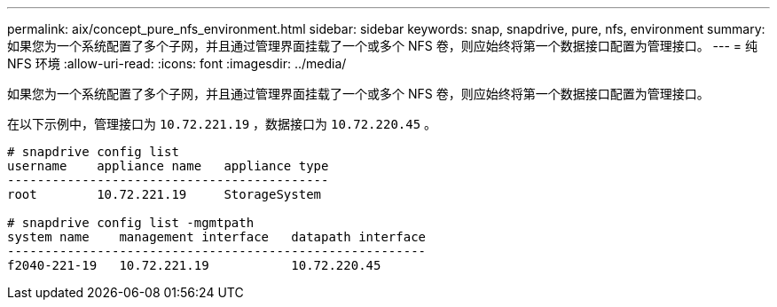 ---
permalink: aix/concept_pure_nfs_environment.html 
sidebar: sidebar 
keywords: snap, snapdrive, pure, nfs, environment 
summary: 如果您为一个系统配置了多个子网，并且通过管理界面挂载了一个或多个 NFS 卷，则应始终将第一个数据接口配置为管理接口。 
---
= 纯 NFS 环境
:allow-uri-read: 
:icons: font
:imagesdir: ../media/


[role="lead"]
如果您为一个系统配置了多个子网，并且通过管理界面挂载了一个或多个 NFS 卷，则应始终将第一个数据接口配置为管理接口。

在以下示例中，管理接口为 `10.72.221.19` ，数据接口为 `10.72.220.45` 。

[listing]
----
# snapdrive config list
username    appliance name   appliance type
-------------------------------------------
root        10.72.221.19     StorageSystem

# snapdrive config list -mgmtpath
system name    management interface   datapath interface
--------------------------------------------------------
f2040-221-19   10.72.221.19           10.72.220.45
----